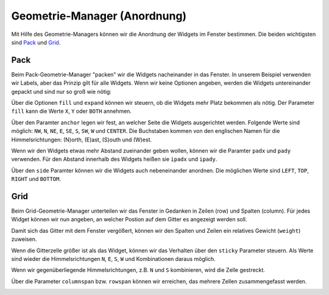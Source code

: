Geometrie-Manager (Anordnung)
-----------------------------

Mit Hilfe des Geometrie-Managers können wir die Anordnung der Widgets im Fenster bestimmen. Die beiden wichtigsten sind `Pack`_ und `Grid`_.


Pack
""""

Beim Pack-Geometrie-Manager "packen" wir die Widgets nacheinander in das Fenster. In unserem Beispiel verwenden wir Labels, aber das Prinzip gilt für alle Widgets. Wenn wir keine Optionen angeben, werden die Widgets untereinander gepackt und sind nur so groß wie nötig:

.. image:: layout_pack_default.png
    :align: right

.. code-block:: python
    :linenos:

    label_1 = Label(master=fenster, text="Label 1", background="red")
    label_1.pack()

    label_2 = Label(master=fenster, text="Label 2", background="green")
    label_2.pack()


Über die Optionen ``fill`` und ``expand`` können wir steuern, ob die Widgets mehr Platz bekommen als nötig. Der Parameter ``fill`` kann die Werte ``X``, ``Y`` oder ``BOTH`` annehmen. 

.. image:: layout_pack_fill.png
    :align: right

.. code-block:: python
    :linenos:

    label_1 = Label(master=fenster, text="Label 1", background="red")
    label_1.pack(fill=X)

    label_2 = Label(master=fenster, text="Label 2", background="green")
    label_2.pack(fill=BOTH, expand=True)


Über den Paramter ``anchor`` legen wir fest, an welcher Seite die Widgets ausgerichtet werden. Folgende Werte sind möglich: ``NW``, ``N``, ``NE``, ``E``, ``SE``, ``S``, ``SW``, ``W`` und ``CENTER``. Die Buchstaben kommen von den englischen Namen für die Himmelsrichtungen: (N)orth, (E)ast, (S)outh und (W)est.

.. image:: layout_pack_anchor.png
    :align: right

.. code-block:: python
    :linenos:

    label_1 = Label(master=fenster, text="Label 1", background="red")
    label_1.pack(anchor=W)

    label_2 = Label(master=fenster, text="Label 2", background="green")
    label_2.pack(anchor=E)


Wenn wir den Widgets etwas mehr Abstand zueinander geben wollen, können wir die Paramter ``padx`` und ``pady`` verwenden. Für den Abstand innerhalb des Widgets heißen sie ``ipadx`` und ``ipady``.

.. image:: layout_pack_padding.png
    :align: right

.. code-block:: python
    :linenos:

    label_1 = Label(master=fenster, text="Label 1", background="red")
    label_1.pack(padx=10, pady=10)

    label_2 = Label(master=fenster, text="Label 2", background="green")
    label_2.pack(ipadx=10, ipady=10)


Über den ``side`` Paramter können wir die Widgets auch nebeneinander anordnen. Die möglichen Werte sind ``LEFT``, ``TOP``, ``RIGHT`` und ``BOTTOM``.

.. image:: layout_pack_side.png
    :align: right

.. code-block:: python
    :linenos:

    label_1 = Label(master=fenster, text="Label 1", background="red")
    label_1.pack(fill=X)

    label_2 = Label(master=fenster, text="Label 2", background="green")
    label_2.pack(side=LEFT)

    label_3 = Label(master=fenster, text="Label 3", background="yellow")
    label_3.pack(side=RIGHT)


Grid
""""

Beim Grid-Geometrie-Manager unterteilen wir das Fenster in Gedanken in Zeilen (row) und Spalten (column). Für jedes Widget können wir nun angeben, an welcher Postion auf dem Gitter es angezeigt werden soll.

.. image:: layout_grid_default.png
    :align: right

.. code-block:: python
    :linenos:

    label_1 = Label(master=fenster, text="0, 0", background="red")
    label_1.grid(column=0, row=0)

    label_2 = Label(master=fenster, text="1, 0", background="green")
    label_2.grid(column=1, row=0)

    label_3 = Label(master=fenster, text="0, 1", background="yellow")
    label_3.grid(column=0, row=1)

    label_4 = Label(master=fenster, text="1, 1", background="magenta")
    label_4.grid(column=1, row=1)


Damit sich das Gitter mit dem Fenster vergößert, können wir den Spalten und Zeilen ein relatives Gewicht (``weight``) zuweisen.

.. image:: layout_grid_weight.png
    :align: right

.. code-block:: python
    :linenos:

    fenster.columnconfigure(0, weight=1)
    fenster.columnconfigure(1, weight=2)

    fenster.rowconfigure(0, weight=1)
    fenster.rowconfigure(1, weight=2)


Wenn die Gitterzelle größer ist als das Widget, können wir das Verhalten über den ``sticky`` Parameter steuern. Als Werte sind wieder die Himmelsrichtungen ``N``, ``E``, ``S``, ``W`` und Kombinationen daraus möglich.

.. image:: layout_grid_align.png
    :align: right

.. code-block:: python
    :linenos:

    label_1 = Label(master=fenster, text="0, 0", background="red")
    label_1.grid(column=0, row=0, sticky=W)

    label_2 = Label(master=fenster, text="1, 0", background="green")
    label_2.grid(column=1, row=0, sticky=NE)

    label_3 = Label(master=fenster, text="0, 1", background="yellow")
    label_3.grid(column=0, row=1, sticky=SW)

    label_4 = Label(master=fenster, text="1, 1", background="magenta")
    label_4.grid(column=1, row=1, sticky=S)


Wenn wir gegenüberliegende Himmelsrichtungen, z.B. ``N`` und ``S`` kombinieren, wird die Zelle gestreckt.

.. image:: layout_grid_stretch.png
    :align: right

.. code-block:: python
    :linenos:

    label_1 = Label(master=fenster, text="0, 0", background="red")
    label_1.grid(column=0, row=0, sticky=EW)

    label_2 = Label(master=fenster, text="1, 0", background="green")
    label_2.grid(column=1, row=0, sticky=EW)

    label_3 = Label(master=fenster, text="0, 1", background="yellow")
    label_3.grid(column=0, row=1, sticky=NS)

    label_4 = Label(master=fenster, text="1, 1", background="magenta")
    label_4.grid(column=1, row=1, sticky=NSEW)


Über die Parameter ``columnspan`` bzw. ``rowspan`` können wir erreichen, das mehrere Zellen zusammengefasst werden.

.. image:: layout_grid_columnspan.png
    :align: right

.. code-block:: python
    :linenos:

    label_1 = Label(master=fenster, text="0, 0", background="red")
    label_1.grid(column=0, row=0, sticky=NSEW)

    label_2 = Label(master=fenster, text="1, 0", background="green")
    label_2.grid(column=1, row=0, sticky=NSEW)

    label_3 = Label(master=fenster, text="0,1 -> 1,1", background="yellow")
    label_3.grid(column=0, row=1, sticky=NSEW, columnspan=2)
